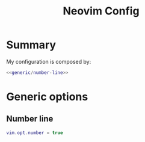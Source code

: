 #+TITLE: Neovim Config
#+PROPERTY: header-args :comments noweb :noweb yes

* Summary
My configuration is composed by:
#+begin_src lua :tangle init.lua
  <<generic/number-line>>
#+end_src
* Generic options
** Number line
#+begin_src lua :noweb-ref generic/number-line
  vim.opt.number = true
#+end_src
